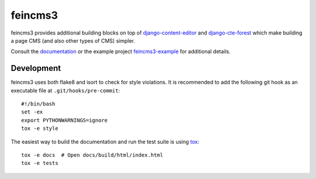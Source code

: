 ========
feincms3
========

.. image:: https://travis-ci.org/matthiask/feincms3.svg?branch=master
    :target: https://travis-ci.org/matthiask/feincms3

.. image:: https://readthedocs.org/projects/feincms3/badge/?version=latest
    :target: https://feincms3.readthedocs.io/en/latest/?badge=latest
    :alt: Documentation Status

.. image:: https://codeclimate.com/github/matthiask/feincms3.png
    :target: https://codeclimate.com/github/matthiask/feincms3


feincms3 provides additional building blocks on top of
django-content-editor_ and django-cte-forest_ which make building a page
CMS (and also other types of CMS) simpler.

Consult the documentation_ or the example project feincms3-example_ for
additional details.


Development
===========

feincms3 uses both flake8 and isort to check for style violations. It is
recommended to add the following git hook as an executable file at
``.git/hooks/pre-commit``::

    #!/bin/bash
    set -ex
    export PYTHONWARNINGS=ignore
    tox -e style

The easiest way to build the documentation and run the test suite is
using tox_::

    tox -e docs  # Open docs/build/html/index.html
    tox -e tests


.. _django-content-editor: http://django-content-editor.readthedocs.org/
.. _django-cte-forest: https://github.com/matthiask/django-cte-forest
.. _feincms3-example: https://github.com/matthiask/feincms3-example
.. _documentation: http://feincms3.readthedocs.io/en/latest/
.. _tox: https://tox.readthedocs.io/
